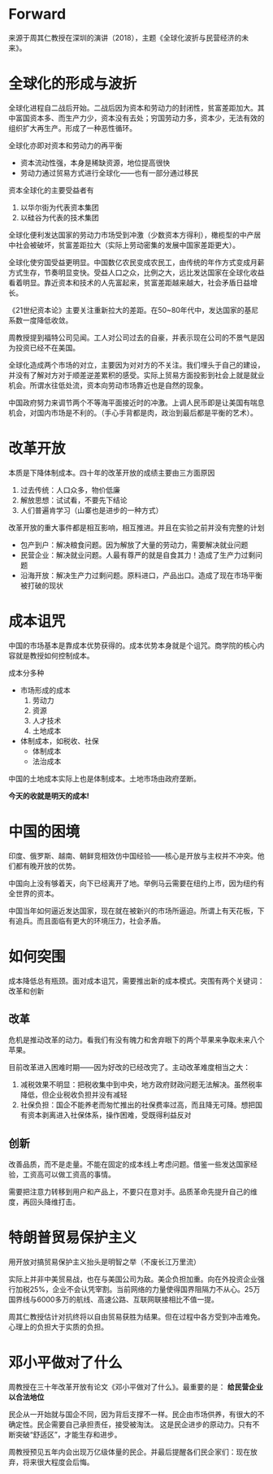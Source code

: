 * Forward

来源于周其仁教授在深圳的演讲（2018），主题《全球化波折与民营经济的未来》。

* 全球化的形成与波折

全球化进程自二战后开始。二战后因为资本和劳动力的封闭性，贫富差距加大。其中富国资本多、而生产力少，资本没有去处；穷国劳动力多，资本少，无法有效的组织扩大再生产。形成了一种恶性循环。

全球化亦即对资本和劳动力的再平衡
- 资本流动性强，本身是稀缺资源，地位提高很快
- 劳动力通过贸易方式进行全球化——也有一部分通过移民

资本全球化的主要受益者有
1. 以华尔街为代表资本集团
2. 以硅谷为代表的技术集团

全球化便利发达国家的劳动力市场受到冲激（少数资本方得利），橄榄型的中产居中社会被破坏，贫富差距拉大（实际上劳动密集的发展中国家差距更大）。

全球化使穷国受益更明显。中国数亿农民变成农民工，由传统的年作方式变成月薪方式生存，节奏明显变快。受益人口之众，比例之大，远比发达国家在全球化收益看着明显。靠近资本和技术的人先富起来，贫富差距越来越大，社会矛盾日益增长。

《21世纪资本论》主要关注重新拉大的差距。在50~80年代中，发达国家的基尼系数一度降低收敛。

周教授提到福特公司见闻。工人对公司过去的自豪，并表示现在公司的不景气是因为投资已经不在美国。

全球化造成两个市场的对立，主要因为对对方的不关注。我们埋头于自己的建设，并没有了解对方对于顺差逆差累积的感受。实际上贸易方面投影到社会上就是就业机会。所谓水往低处流，资本向劳动市场靠近也是自然的现象。

中国政府努力来调节两个不等海平面接近时的冲激。上调人民币即是让美国有喘息机会，对国内市场是不利的。（手心手背都是肉，政治到最后都是平衡的艺术）。

* 改革开放

本质是下降体制成本。四十年的改革开放的成绩主要由三方面原因
1. 过去传统：人口众多，物价低廉
2. 解放思想：试试看，不要先下结论
3. 人们普遍肯学习（山寨也是进步的一种方式）

改革开放的重大事件都是相互影响，相互推进。并且在实验之前并没有完整的计划
- 包产到户：解决粮食问题。因为解放了大量的劳动力，需要解决就业问题
- 民营企业：解决就业问题。人最有尊严的就是自食其力！造成了生产力过剩问题
- 沿海开放：解决生产力过剩问题。原料进口，产品出口。造成了现在市场平衡被打破的现状

* 成本诅咒

中国的市场基本是靠成本优势获得的。成本优势本身就是个诅咒。商学院的核心内容就是教授如何控制成本。

成本分多种
- 市场形成的成本
  1) 劳动力
  2) 资源
  3) 人才技术
  4) 土地成本
- 体制成本，如税收、社保
  - 体制成本
  - 法治成本

中国的土地成本实际上也是体制成本。土地市场由政府垄断。

*今天的收就是明天的成本!*

* 中国的困境

印度、俄罗斯、越南、朝鲜竞相效仿中国经验——核心是开放与主权并不冲突。他们都有晚开放的优势。

中国向上没有够着天，向下已经离开了地。举例马云需要在纽约上市，因为纽约有全世界的资本。

中国当年如何逼近发达国家，现在就在被新兴的市场所逼迫。所谓上有天花板，下有追兵。而且面临有更大的环境压力，社会矛盾。

* 如何突围

成本降低总有瓶颈。面对成本诅咒，需要推出新的成本模式。突围有两个关键词：改革和创新

** 改革

危机是推动改革的动力。看我们有没有魄力和舍弃眼下的两个苹果来争取未来八个苹果。

目前改革进入困难时期——因为好改的已经改完了。主动改革难度相当之大：
1. 减税效果不明显：把税收集中到中央，地方政府财政问题无法解决。虽然税率降低，但企业税收负担并没有减轻
2. 社保负担：国企不能养老而匆忙推出的社保费率过高，而且降无可降。想把国有资本剥离进入社保体系，操作困难，受既得利益反对

** 创新

改善品质，而不是走量。不能在固定的成本线上考虑问题。借鉴一些发达国家经验，工资高可以做工资高的事情。

需要把注意力转移到用户和产品上，不要只在意对手。品质革命先提升自己的维度，再回头降维打击。

* 特朗普贸易保护主义

用开放对搞贸易保护主义抬头是明智之举（不废长江万里流）

实际上并非中美贸易战，也在与美国公司为敌。美企负担加重。向在外投资企业强行加税25%，企业不会认凭宰割。当前网络的力量使得国界阻隔力不从心。25万国界线与6000多万的航线、高速公路、互联网联接相比不值一提。

周其仁教授估计对抗终将以自由贸易获胜为结果。但在过程中各方受到冲击难免。心理上的负担大于实质的负担。

* 邓小平做对了什么

周教授在三十年改革开放有论文《邓小平做对了什么》。最重要的是： *给民营企业以合法地位*

民企从一开始就与国企不同，因为背后支撑不一样。民企由市场供养，有很大的不确定性。民企需要自己承担责任，接受被淘汰。
这是民企进步的原动力。只有不断突破“舒适区”，才能生存和进步。

周教授预见五年内会出现万亿级体量的民企。并最后提醒各们民企家们：现在放弃，将来很大程度会后悔。








